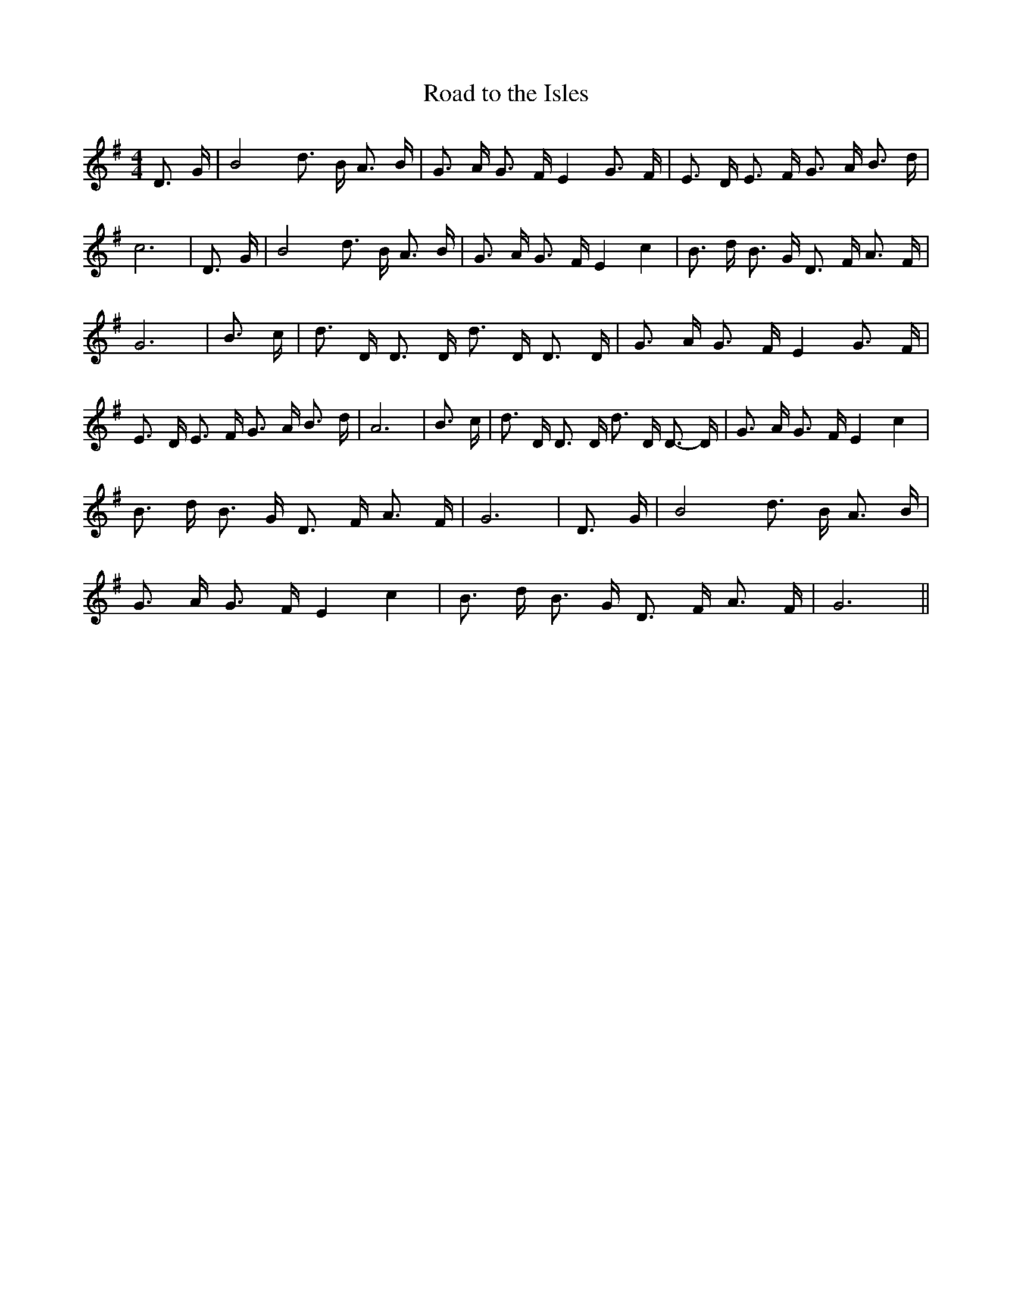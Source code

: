 % Generated more or less automatically by swtoabc by Erich Rickheit KSC
X:1
T:Road to the Isles
M:4/4
L:1/16
K:G
 D3- G| B8 d3 B A3 B| G3 A G3 F E4 G3- F| E3 D E3 F G3 A B3 d| c12|\
 D3- G| B8 d3 B A3 B| G3 A G3 F E4 c4| B3 d B3 G D3 F A3 F| G12| B3 c|\
 d3 D D3 D d3 D D3 D| G3 A G3 F E4 G3- F| E3 D E3 F G3 A B3 d| A12|\
 B3 c| d3 D D3 D d3 D D3- D| G3 A G3 F E4 c4| B3 d B3 G D3 F A3 F|\
 G12| D3- G| B8 d3 B A3 B| G3 A G3 F E4 c4| B3 d B3 G D3 F A3 F| G12||\


